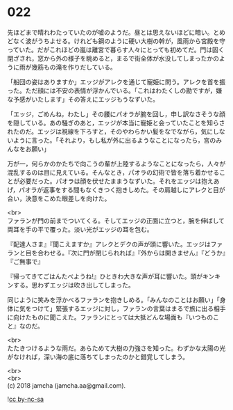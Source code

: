 #+OPTIONS: toc:nil
#+OPTIONS: \n:t

* 022

  先ほどまで晴れわたっていたのが嘘のようだ。昼とは思えないほどに暗い。とめどなく波がうちよせる。けれども鋼のように硬い大樹の幹が，風雨から宮殿を守っていた。だがこれほどの嵐は離宮で暮らす人々にとっても初めてだ。門は固く閉ざされ，窓から外の様子を眺めると，まるで街全体が水没してしまったかのように雨が幾筋もの滝を作りだしている。

  「船団の姿はありますか」エッジがアレクを通じて寵姫に問う。アレクを首を振った。ただ顔には不安の表情が浮かんでいる。「これはわたくしの勘ですが，嫌な予感がいたします」その答えにエッジもうなずいた。

  「エッジ，ごめんね，わたし」その腰にパオラが腕を回し，申し訳なさそうな顔を隠している。あの騒ぎのあと，エッジが本当に寵姫と会っていたことを知らされたのだ。エッジは視線を下ろすと，そのやわらかい髪をなでながら，気にしないように言った。「それより，もし私が外に出るようなことになったら，宮のみんなをお願い」

  万が一，何らかのかたちで向こうの輩が上陸するようなことになったら，人々が混乱するのは目に見えている。そんなとき，パオラの幻術で皆を落ち着かせることが必要だった。パオラは顔を伏せたままうなずいた。それをエッジは抱えあげ，パオラが返事をする間もなくきつく抱きしめた。その肩越しにアレクと目が合い，決意をこめた眼差しを向けた。

  <br>
  ファランが門の前までついてくる。そしてエッジの正面に立つと，腕を伸ばして両耳を手の平で覆った。淡い光がエッジの耳を包む。

  『配達人さま』『聞こえますか』アレクとデクの声が頭に響いた。エッジはファランと目を合わせる。『次に門が閉じられれば』『外からは開きません』『どうか』『ご無事で』

  『帰ってきてごはんたべようね!』ひときわ大きな声が耳に響いた。頭がキンキンする。思わずエッジは吹き出してしまった。

  同じように笑みを浮かべるファランを抱きしめる。「みんなのことはお願い」「身体に気をつけて」緊張するエッジに対し，ファランの言葉はまるで旅に出る相手に向けたものに聞こえた。ファランにとっては大抵どんな場面も『いつものこと』なのだ。

  <br>
  たたきつけるような雨だ。あらためて大樹の力強さを知った。わずかな太陽の光がなければ，深い海の底に落ちてしまったのかと錯覚してしまう。

  <br>
  <br>
  (c) 2018 jamcha (jamcha.aa@gmail.com).

  ![[http://i.creativecommons.org/l/by-nc-sa/4.0/88x31.png][cc by-nc-sa]]
